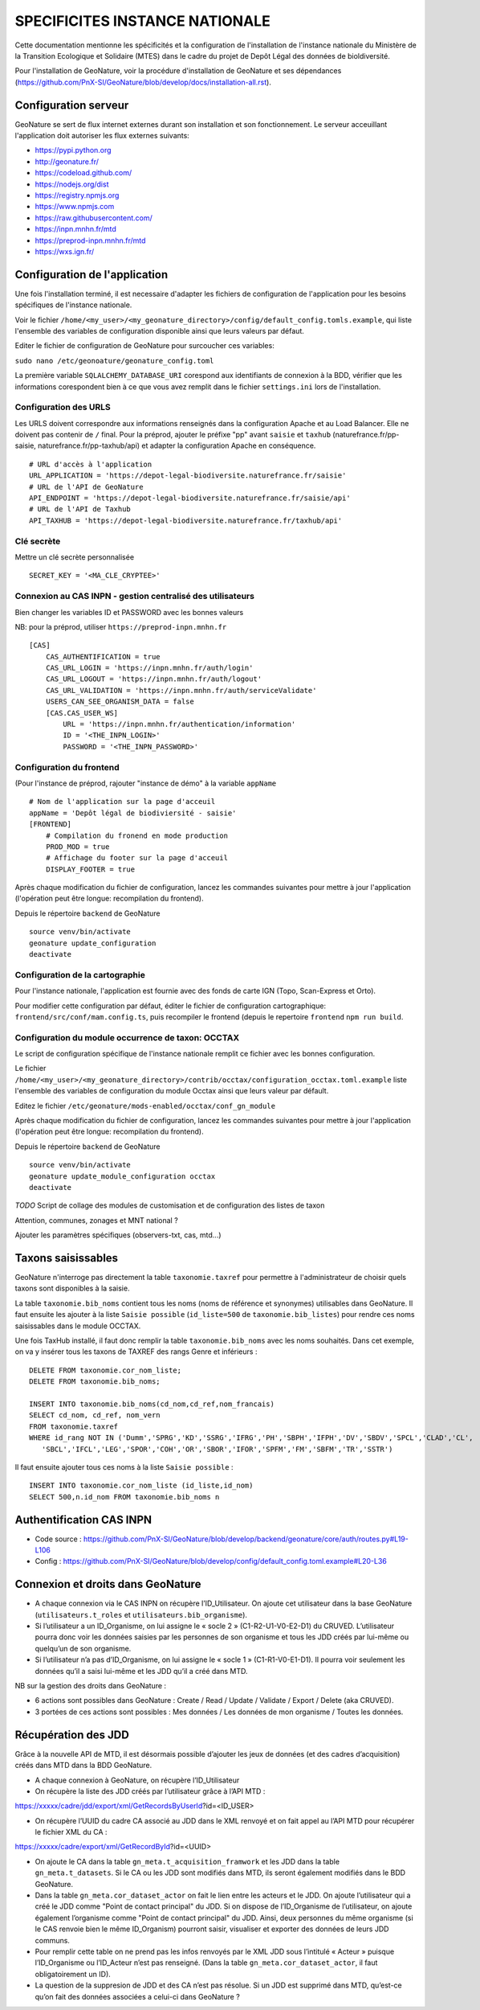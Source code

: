 SPECIFICITES INSTANCE NATIONALE
===============================

Cette documentation mentionne les spécificités et la configuration de l'installation de l'instance nationale du Ministère de la Transition Ecologique et Solidaire (MTES) dans le cadre du projet de Depôt Légal des données de bioldiversité.

Pour l'installation de GeoNature, voir la procédure d'installation de GeoNature et ses dépendances (https://github.com/PnX-SI/GeoNature/blob/develop/docs/installation-all.rst). 

Configuration serveur
---------------------
GeoNature se sert de flux internet externes durant son installation et son fonctionnement. Le serveur acceuillant l'application doit autoriser les flux externes suivants:

- https://pypi.python.org
- http://geonature.fr/
- https://codeload.github.com/
- https://nodejs.org/dist
- https://registry.npmjs.org
- https://www.npmjs.com
- https://raw.githubusercontent.com/
- https://inpn.mnhn.fr/mtd
- https://preprod-inpn.mnhn.fr/mtd
- https://wxs.ign.fr/


Configuration de l'application
------------------------------

Une fois l'installation terminé, il est necessaire d'adapter les fichiers de configuration de l'application pour les besoins spécifiques de l'instance nationale.

Voir le fichier ``/home/<my_user>/<my_geonature_directory>/config/default_config.tomls.example``, qui liste l'ensemble des variables de configuration disponible ainsi que leurs valeurs par défaut. 

Editer le fichier de configuration de GeoNature pour surcoucher ces variables:

``sudo nano /etc/geonoature/geonature_config.toml``


La première variable ``SQLALCHEMY_DATABASE_URI`` corespond aux identifiants de connexion à la BDD, vérifier que les informations corespondent bien à ce que vous avez remplit dans le fichier ``settings.ini`` lors de l'installation.

Configuration des URLS
***********************

Les URLS doivent correspondre aux informations renseignés dans la configuration Apache et au Load Balancer. Elle ne doivent pas contenir de ``/`` final.
Pour la préprod, ajouter le préfixe "pp" avant ``saisie`` et ``taxhub`` (naturefrance.fr/pp-saisie, naturefrance.fr/pp-taxhub/api) et adapter la configuration Apache en conséquence.

::

    # URL d'accès à l'application
    URL_APPLICATION = 'https://depot-legal-biodiversite.naturefrance.fr/saisie'
    # URL de l'API de GeoNature
    API_ENDPOINT = 'https://depot-legal-biodiversite.naturefrance.fr/saisie/api'
    # URL de l'API de Taxhub
    API_TAXHUB = 'https://depot-legal-biodiversite.naturefrance.fr/taxhub/api'


Clé secrète
***********

Mettre un clé secrète personnalisée

::
    
    SECRET_KEY = '<MA_CLE_CRYPTEE>'

Connexion au CAS INPN - gestion centralisé des utilisateurs
***********************************************************

Bien changer les variables ID et PASSWORD avec les bonnes valeurs

NB: pour la préprod, utiliser ``https://preprod-inpn.mnhn.fr``
::

  [CAS]
      CAS_AUTHENTIFICATION = true
      CAS_URL_LOGIN = 'https://inpn.mnhn.fr/auth/login'
      CAS_URL_LOGOUT = 'https://inpn.mnhn.fr/auth/logout'
      CAS_URL_VALIDATION = 'https://inpn.mnhn.fr/auth/serviceValidate'
      USERS_CAN_SEE_ORGANISM_DATA = false
      [CAS.CAS_USER_WS]
          URL = 'https://inpn.mnhn.fr/authentication/information'
          ID = '<THE_INPN_LOGIN>'
          PASSWORD = '<THE_INPN_PASSWORD>'

Configuration du frontend
**************************

(Pour l'instance de préprod, rajouter "instance de démo" à la variable ``appName``
::

    # Nom de l'application sur la page d'acceuil
    appName = 'Depôt légal de biodiviersité - saisie'
    [FRONTEND]
        # Compilation du fronend en mode production
        PROD_MOD = true
        # Affichage du footer sur la page d'acceuil
        DISPLAY_FOOTER = true



Après chaque modification du fichier de configuration, lancez les commandes suivantes pour mettre à jour l'application (l'opération peut être longue: recompilation du frontend).

Depuis le répertoire ``backend`` de GeoNature

::

    source venv/bin/activate
    geonature update_configuration
    deactivate


Configuration de la cartographie
********************************

Pour l'instance nationale, l'application est fournie avec des fonds de carte IGN (Topo, Scan-Express et Orto).

Pour modifier cette configuration par défaut, éditer le fichier de configuration cartographique: ``frontend/src/conf/mam.config.ts``, puis recompiler le frontend (depuis le repertoire ``frontend`` ``npm run build``.



Configuration du module occurrence de taxon: OCCTAX
***************************************************

Le script de configuration spécifique de l'instance nationale remplit ce fichier avec les bonnes configuration.

Le fichier ``/home/<my_user>/<my_geonature_directory>/contrib/occtax/configuration_occtax.toml.example`` liste l'ensemble des variables de configuration du module Occtax ainsi que leurs valeur par défault.

Editez le fichier ``/etc/geonature/mods-enabled/occtax/conf_gn_module``

Après chaque modification du fichier de configuration, lancez les commandes suivantes pour mettre à jour l'application (l'opération peut être longue: recompilation du frontend).

Depuis le répertoire ``backend`` de GeoNature

::

    source venv/bin/activate
    geonature update_module_configuration occtax
    deactivate



*TODO*
Script de collage des modules de customisation et de configuration des listes de taxon



Attention, communes, zonages et MNT national ?

Ajouter les paramètres spécifiques (observers-txt, cas, mtd...)

Taxons saisissables
-------------------

GeoNature n'interroge pas directement la table ``taxonomie.taxref`` pour permettre à l'administrateur de choisir quels taxons sont disponibles à la saisie. 

La table ``taxonomie.bib_noms`` contient tous les noms (noms de référence et synonymes) utilisables dans GeoNature. 
Il faut ensuite les ajouter à la liste ``Saisie possible`` (``id_liste=500`` de ``taxonomie.bib_listes``) pour rendre ces noms saisissables dans le module OCCTAX.

Une fois TaxHub installé, il faut donc remplir la table ``taxonomie.bib_noms`` avec les noms souhaités. Dans cet exemple, on va y insérer tous les taxons de TAXREF des rangs Genre et inférieurs :
 
::  

  DELETE FROM taxonomie.cor_nom_liste;
  DELETE FROM taxonomie.bib_noms;

  INSERT INTO taxonomie.bib_noms(cd_nom,cd_ref,nom_francais)
  SELECT cd_nom, cd_ref, nom_vern
  FROM taxonomie.taxref
  WHERE id_rang NOT IN ('Dumm','SPRG','KD','SSRG','IFRG','PH','SBPH','IFPH','DV','SBDV','SPCL','CLAD','CL',
     'SBCL','IFCL','LEG','SPOR','COH','OR','SBOR','IFOR','SPFM','FM','SBFM','TR','SSTR')

Il faut ensuite ajouter tous ces noms à la liste ``Saisie possible`` : 
 
::  
  
  INSERT INTO taxonomie.cor_nom_liste (id_liste,id_nom)
  SELECT 500,n.id_nom FROM taxonomie.bib_noms n
        
.. image :: http://geonature.fr/docs/img/admin-manual/design-geonature-mtes.png

Authentification CAS INPN
-------------------------

- Code source : https://github.com/PnX-SI/GeoNature/blob/develop/backend/geonature/core/auth/routes.py#L19-L106
- Config : https://github.com/PnX-SI/GeoNature/blob/develop/config/default_config.toml.example#L20-L36


Connexion et droits dans GeoNature
----------------------------------

- A chaque connexion via le CAS INPN on récupère l’ID_Utilisateur. On ajoute cet utilisateur dans la base GeoNature (``utilisateurs.t_roles`` et ``utilisateurs.bib_organisme``).
	 
- Si l’utilisateur a un ID_Organisme, on lui assigne le « socle 2 » (C1-R2-U1-V0-E2-D1) du CRUVED. L’utilisateur pourra donc voir les données saisies par les personnes de son organisme et tous les JDD créés par lui-même ou quelqu’un de son organisme.

- Si l’utilisateur n’a pas d’ID_Organisme, on lui assigne le « socle 1 » (C1-R1-V0-E1-D1). Il pourra voir seulement les données qu’il a saisi lui-même et les JDD qu’il a créé dans MTD.

NB sur la gestion des droits dans GeoNature :

- 6 actions sont possibles dans GeoNature : Create / Read / Update / Validate / Export / Delete (aka CRUVED).
- 3 portées de ces actions sont possibles : Mes données / Les données de mon organisme / Toutes les données.

Récupération des JDD
--------------------

Grâce à la nouvelle API de MTD, il est désormais possible d’ajouter les jeux de données (et des cadres d’acquisition) créés dans MTD dans la BDD GeoNature.

- A chaque connexion à GeoNature, on récupère l’ID_Utilisateur

- On récupère la liste des JDD créés par l’utilisateur grâce à l’API MTD :
https://xxxxx/cadre/jdd/export/xml/GetRecordsByUserId?id=<ID_USER>

- On récupère l’UUID du cadre CA associé au JDD dans le XML renvoyé et on fait appel au l’API MTD pour récupérer le fichier XML du CA :
https://xxxxx/cadre/export/xml/GetRecordById?id=<UUID>
	
- On ajoute le CA dans la table ``gn_meta.t_acquisition_framwork`` et les JDD dans la table ``gn_meta.t_datasets``. Si le CA ou les JDD sont modifiés dans MTD, ils seront également modifiés dans le BDD GeoNature.
	
- Dans la table ``gn_meta.cor_dataset_actor`` on fait le lien entre les acteurs et le JDD. On ajoute l’utilisateur qui a créé le JDD comme "Point de contact principal" du JDD. Si on dispose de l’ID_Organisme de l’utilisateur, on ajoute également l’organisme comme "Point de contact principal" du JDD. Ainsi, deux personnes du même organisme (si le CAS renvoie bien le même ID_Organism) pourront saisir, visualiser et exporter des données de leurs JDD communs.

- Pour remplir cette table on ne prend pas les infos renvoyés par le XML JDD sous l’intitulé « Acteur » puisque l’ID_Organisme ou l’ID_Acteur n’est pas renseigné. (Dans la table ``gn_meta.cor_dataset_actor``, il faut obligatoirement un ID).

- La question de la suppresion de JDD et des CA n’est pas résolue. Si un JDD est supprimé dans MTD, qu’est-ce qu’on fait des données associées a celui-ci dans GeoNature ? 
